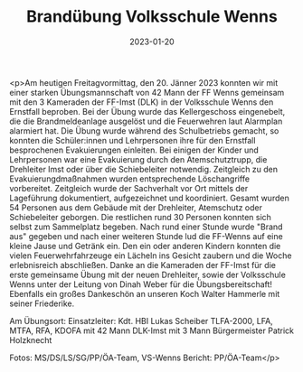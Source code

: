 #+TITLE: Brandübung Volksschule Wenns
#+DATE: 2023-01-20
#+FACEBOOK_URL: https://facebook.com/ffwenns/posts/8749316235143424

<p>Am heutigen Freitagvormittag, den 20. Jänner 2023 konnten wir mit einer starken Übungsmannschaft von 42 Mann der FF Wenns gemeinsam mit den 3 Kameraden der FF-Imst (DLK) in der Volksschule Wenns den Ernstfall beproben. Bei der Übung wurde das Kellergeschoss eingenebelt, die die Brandmeldeanlage ausgelöst und die Feuerwehren laut Alarmplan alarmiert hat. Die Übung wurde während des Schulbetriebs gemacht, so konnten die Schüler:innen und Lehrpersonen ihre für den Ernstfall besprochenen Evakuierungen einleiten. Bei einigen der Kinder und Lehrpersonen war eine Evakuierung durch den Atemschutztrupp, die Drehleiter Imst oder über die Schiebeleiter notwendig. Zeitgleich zu den Evakuierungdmaßnahmen wurden entsprechende Löschangriffe vorbereitet. Zeitgleich wurde der Sachverhalt vor Ort mittels der Lageführung dokumentiert, aufgezeichnet und koordiniert. Gesamt wurden 54 Personen aus dem Gebäude mit der Drehleiter, Atemschutz oder Schiebeleiter geborgen. Die restlichen rund 30 Personen konnten sich selbst zum Sammelplatz begeben. Nach rund einer Stunde wurde "Brand aus" gegeben und nach einer weiteren Stunde lud die FF-Wenns auf eine kleine Jause und Getränk ein. Den ein oder anderen Kindern konnten die vielen Feuerwehrfahrzeuge ein Lächeln ins Gesicht zaubern und die Woche erlebnisreich abschließen. 
Danke an die Kameraden der FF-Imst für die erste gemeinsame Übung mit der neuen Drehleiter, sowie der Volksschule Wenns unter der Leitung von Dinah Weber für die Übungsbereitschaft!
Ebenfalls ein großes Dankeschön an unseren Koch Walter Hammerle mit seiner Friederike. 

Am Übungsort:
Einsatzleiter: Kdt. HBI Lukas Scheiber
TLFA-2000, LFA, MTFA, RFA, KDOFA mit 42 Mann
DLK-Imst mit 3 Mann
Bürgermeister Patrick Holzknecht



Fotos: MS/DS/LS/SG/PP/ÖA-Team, VS-Wenns
Bericht: PP/ÖA-Team</p>
